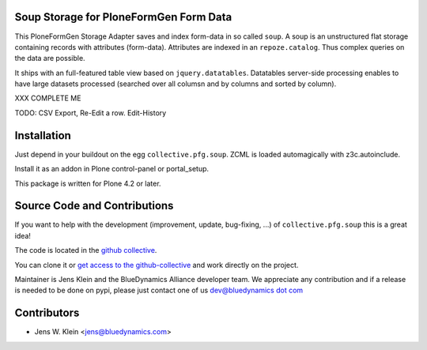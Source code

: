 Soup Storage for PloneFormGen Form Data
=======================================

This PloneFormGen Storage Adapter saves and index form-data in so called
``soup``. A soup is an unstructured flat storage containing records with
attributes (form-data). Attributes are indexed in an ``repoze.catalog``. Thus
complex queries on the data are possible.

It ships with an full-featured table view based on ``jquery.datatables``.
Datatables server-side processing enables to have large datasets processed
(searched over all columsn and by columns and sorted by column).

XXX COMPLETE ME

TODO: CSV Export, Re-Edit a row. Edit-History

Installation
============

Just depend in your buildout on the egg ``collective.pfg.soup``. ZCML is
loaded automagically with z3c.autoinclude.

Install it as an addon in Plone control-panel or portal_setup.

This package is written for Plone 4.2 or later.

Source Code and Contributions
=============================

If you want to help with the development (improvement, update, bug-fixing, ...)
of ``collective.pfg.soup`` this is a great idea!

The code is located in the
`github collective <https://github.com/collective/collective.pfg.soup>`_.

You can clone it or `get access to the github-collective
<http://collective.github.com/>`_ and work directly on the project.

Maintainer is Jens Klein and the BlueDynamics Alliance developer team. We
appreciate any contribution and if a release is needed to be done on pypi,
please just contact one of us
`dev@bluedynamics dot com <mailto:dev@bluedynamics.com>`_

Contributors
============

- Jens W. Klein <jens@bluedynamics.com>

